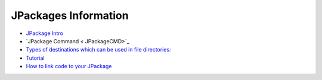 

JPackages Information
*********************


* `JPackage Intro <JPackageIntro>`_
* `JPackage Command < JPackageCMD>`_
* `Types of destinations which can be used in file directories:  <JpackageDestinationTypes>`_
* `Tutorial <JPackagesABC>`_
* `How to link code to your JPackage  <Coderecipe>`_




